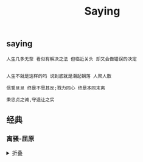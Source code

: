 #+TITLE: Saying
[[https://github.com/donjuanplatinum/saying][file:https://img.shields.io/github/commit-activity/w/donjuanplatinum/saying?style=plastic&logoColor=yellow&color=blue.svg]]

** saying
#+begin_src 
  人生几多无奈 看似有解决之法 但临近关头 却又会做错误的决定
  
#+end_src

#+begin_src
  人生不就是这样的吗 说到底就是潮起朝落 人聚人散
#+end_src

#+begin_src
  信誓旦旦 终是不思其反;戮力同心 终是本同末离
#+end_src

#+begin_src
  秉忠贞之诚,守退让之实
#+end_src
** 经典
*** 离骚-屈原
#+html: <details>
帝高阳之苗裔兮，朕皇考曰伯庸。
摄提贞于孟陬兮，惟庚寅吾以降。
皇览揆余初度兮，肇锡余以嘉名。
名余曰正则兮，字余曰灵均。
纷吾既有此内美兮，又重之以修能。
扈江离与辟芷兮，纫秋兰以为佩。
汩余若将不及兮，恐年岁之不吾与。
朝搴阰之木兰兮，夕揽洲之宿莽。
日月忽其不淹兮，春与秋其代序。
惟草木之零落兮，恐美人之迟暮。(惟 通：唯)
不抚壮而弃秽兮，何不改此度？(改此度 一作：改乎此度)
乘骐骥以驰骋兮，来吾道夫先路！
昔三后之纯粹兮，固众芳之所在。
杂申椒与菌桂兮，岂惟纫夫蕙茝！
彼尧、舜之耿介兮，既遵道而得路。
何桀纣之猖披兮，夫唯捷径以窘步。
惟夫党人之偷乐兮，路幽昧以险隘。
岂余身之惮殃兮，恐皇舆之败绩！
忽奔走以先后兮，及前王之踵武。
荃不查余之中情兮，反信谗而齌怒。
余固知謇謇之为患兮，忍而不能舍也。
指九天以为正兮，夫唯灵修之故也。
曰黄昏以为期兮，羌中道而改路！
初既与余成言兮，后悔遁而有他。
余既不难夫离别兮，伤灵修之数化。
余既滋兰之九畹兮，又树蕙之百亩。
畦留夷与揭车兮，杂杜衡与芳芷。
冀枝叶之峻茂兮，愿俟时乎吾将刈。
虽萎绝其亦何伤兮，哀众芳之芜秽。
众皆竞进以贪婪兮，凭不厌乎求索。
羌内恕己以量人兮，各兴心而嫉妒。
忽驰骛以追逐兮，非余心之所急。
老冉冉其将至兮，恐修名之不立。
朝饮木兰之坠露兮，夕餐秋菊之落英。
苟余情其信姱以练要兮，长顑颔亦何伤。
掔木根以结茝兮，贯薜荔之落蕊。
矫菌桂以纫蕙兮，索胡绳之纚纚。
謇吾法夫前修兮，非世俗之所服。
虽不周于今之人兮，愿依彭咸之遗则。
长太息以掩涕兮，哀民生之多艰。
余虽好修姱以鞿羁兮，謇朝谇而夕替。
既替余以蕙纕兮，又申之以揽茝。
亦余心之所善兮，虽九死其犹未悔。
怨灵修之浩荡兮，终不察夫民心。
众女嫉余之蛾眉兮，谣诼谓余以善淫。
固时俗之工巧兮，偭规矩而改错。
背绳墨以追曲兮，竞周容以为度。
忳郁邑余侘傺兮，吾独穷困乎此时也。
宁溘死以流亡兮，余不忍为此态也。
鸷鸟之不群兮，自前世而固然。
何方圜之能周兮，夫孰异道而相安？
屈心而抑志兮，忍尤而攘诟。
伏清白以死直兮，固前圣之所厚。
悔相道之不察兮，延伫乎吾将反。
回朕车以复路兮，及行迷之未远。
步余马于兰皋兮，驰椒丘且焉止息。
进不入以离尤兮，退将复修吾初服。
制芰荷以为衣兮，集芙蓉以为裳。
不吾知其亦已兮，苟余情其信芳。
高余冠之岌岌兮，长余佩之陆离。
芳与泽其杂糅兮，唯昭质其犹未亏。
忽反顾以游目兮，将往观乎四荒。
佩缤纷其繁饰兮，芳菲菲其弥章。
民生各有所乐兮，余独好修以为常。
虽体解吾犹未变兮，岂余心之可惩。
女嬃之婵媛兮，申申其詈予，曰：
鲧婞直以亡身兮，终然夭乎羽之野。
汝何博謇而好修兮，纷独有此姱节？
薋菉葹以盈室兮，判独离而不服。
众不可户说兮，孰云察余之中情？
世并举而好朋兮，夫何茕独而不予听？
依前圣以节中兮，喟凭心而历兹。
济沅、湘以南征兮，就重华而陈词：
启《九辩》与《九歌》兮，夏康娱以自纵。
不顾难以图后兮，五子用失乎家衖。
羿淫游以佚畋兮，又好射夫封狐。
固乱流其鲜终兮，浞又贪夫厥家。
浇身被服强圉兮，纵欲而不忍。
日康娱而自忘兮，厥首用夫颠陨。
夏桀之常违兮，乃遂焉而逢殃。
后辛之菹醢兮，殷宗用而不长。
汤、禹俨而祗敬兮，周论道而莫差。
举贤才而授能兮，循绳墨而不颇。
皇天无私阿兮，览民德焉错辅。
夫维圣哲以茂行兮，苟得用此下土。
瞻前而顾后兮，相观民之计极。
夫孰非义而可用兮？孰非善而可服？
阽余身而危死兮，览余初其犹未悔。
不量凿而正枘兮，固前修以菹醢。
曾歔欷余郁邑兮，哀朕时之不当。
揽茹蕙以掩涕兮，沾余襟之浪浪。
跪敷衽以陈辞兮，耿吾既得此中正。
驷玉虬以椉鹥兮，溘埃风余上征。
朝发轫于苍梧兮，夕余至乎县圃。
欲少留此灵琐兮，日忽忽其将暮。
吾令羲和弭节兮，望崦嵫而勿迫。
路曼曼其修远兮，吾将上下而求索。(曼曼 一作：漫漫)
饮余马于咸池兮，总余辔乎扶桑。
折若木以拂日兮，聊逍遥以相羊。
前望舒使先驱兮，后飞廉使奔属。
鸾皇为余先戒兮，雷师告余以未具。
吾令凤鸟飞腾兮，继之以日夜。
飘风屯其相离兮，帅云霓而来御。
纷总总其离合兮，斑陆离其上下。
吾令帝阍开关兮，倚阊阖而望予。
时暧暧其将罢兮，结幽兰而延伫。
世溷浊而不分兮，好蔽美而嫉妒。
朝吾将济于白水兮，登阆风而绁马。
忽反顾以流涕兮，哀高丘之无女。
溘吾游此春宫兮，折琼枝以继佩。
及荣华之未落兮，相下女之可诒。
吾令丰隆乘云兮，求宓妃之所在。
解佩纕以结言兮，吾令謇修以为理。
纷总总其离合兮，忽纬繣其难迁。
夕归次于穷石兮，朝濯发乎洧盘。
保厥美以骄傲兮，日康娱以淫游。
虽信美而无礼兮，来违弃而改求。
览相观于四极兮，周流乎天余乃下。
望瑶台之偃蹇兮，见有娀之佚女。
吾令鸩为媒兮，鸩告余以不好。
雄鸠之鸣逝兮，余犹恶其佻巧。
心犹豫而狐疑兮，欲自适而不可。
凤皇既受诒兮，恐高辛之先我。
欲远集而无所止兮，聊浮游以逍遥。
及少康之未家兮，留有虞之二姚。
理弱而媒拙兮，恐导言之不固。
世溷浊而嫉贤兮，好蔽美而称恶。
闺中既以邃远兮，哲王又不寤。
怀朕情而不发兮，余焉能忍而与此终古？
索琼茅以筳篿兮，命灵氛为余占之。
曰：两美其必合兮，孰信修而慕之？
思九州之博大兮，岂惟是其有女？
曰：勉远逝而无狐疑兮，孰求美而释女？
何所独无芳草兮，尔何怀乎故宇？
世幽昧以昡曜兮，孰云察余之善恶？
民好恶其不同兮，惟此党人其独异！
户服艾以盈要兮，谓幽兰其不可佩。
览察草木其犹未得兮，岂珵美之能当？
苏粪壤以充帏兮，谓申椒其不芳。
欲从灵氛之吉占兮，心犹豫而狐疑。
巫咸将夕降兮，怀椒糈而要之。
百神翳其备降兮，九疑缤其并迎。
皇剡剡其扬灵兮，告余以吉故。
曰：勉升降以上下兮，求矩矱之所同。
汤、禹俨而求合兮，挚、咎繇而能调。
苟中情其好修兮，又何必用夫行媒？
说操筑于傅岩兮，武丁用而不疑。
吕望之鼓刀兮，遭周文而得举。
宁戚之讴歌兮，齐桓闻以该辅。
及年岁之未晏兮，时亦犹其未央。
恐鹈鴂之先鸣兮，使夫百草为之不芳。
何琼佩之偃蹇兮，众薆然而蔽之。
惟此党人之不谅兮，恐嫉妒而折之。
时缤纷其变易兮，又何可以淹留？
兰芷变而不芳兮，荃蕙化而为茅。
何昔日之芳草兮，今直为此萧艾也？
岂其有他故兮，莫好修之害也！
余以兰为可恃兮，羌无实而容长。
委厥美以从俗兮，苟得列乎众芳。
椒专佞以慢慆兮，樧又欲充夫佩帏。
既干进而务入兮，又何芳之能祗？
固时俗之流从兮，又孰能无变化？
览椒兰其若兹兮，又况揭车与江离？
惟兹佩之可贵兮，委厥美而历兹。
芳菲菲而难亏兮，芬至今犹未沬。
和调度以自娱兮，聊浮游而求女。
及余饰之方壮兮，周流观乎上下。
灵氛既告余以吉占兮，历吉日乎吾将行。
折琼枝以为羞兮，精琼爢以为粻。
为余驾飞龙兮，杂瑶象以为车。
何离心之可同兮？吾将远逝以自疏。
邅吾道夫昆仑兮，路修远以周流。
扬云霓之晻蔼兮，鸣玉鸾之啾啾。
朝发轫于天津兮，夕余至乎西极。
凤皇翼其承旗兮，高翱翔之翼翼。
忽吾行此流沙兮，遵赤水而容与。
麾蛟龙使梁津兮，诏西皇使涉予。
路修远以多艰兮，腾众车使径待。
路不周以左转兮，指西海以为期。
屯余车其千乘兮，齐玉轪而并驰。
驾八龙之婉婉兮，载云旗之委蛇。
抑志而弭节兮，神高驰之邈邈。
奏《九歌》而舞《韶》兮，聊假日以媮乐。
陟升皇之赫戏兮，忽临睨夫旧乡。
仆夫悲余马怀兮，蜷局顾而不行。
乱曰：已矣哉！
国无人莫我知兮，又何怀乎故都！
既莫足与为美政兮，吾将从彭咸之所居！ 
#+html: <summary>折叠</summary>
